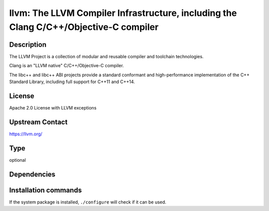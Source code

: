 .. _spkg_llvm:

llvm: The LLVM Compiler Infrastructure, including the Clang C/C++/Objective-C compiler
======================================================================================

Description
-----------

The LLVM Project is a collection of modular and reusable compiler and toolchain technologies.

Clang is an "LLVM native" C/C++/Objective-C compiler.

The libc++ and libc++ ABI projects provide a standard conformant and high-performance
implementation of the C++ Standard Library, including full support for C++11 and C++14.

License
-------

Apache 2.0 License with LLVM exceptions

Upstream Contact
----------------

https://llvm.org/


Type
----

optional


Dependencies
------------




Installation commands
---------------------

.. tab:: Sage distribution:

   This is a dummy package and cannot be installed using the Sage distribution.

.. tab:: Alpine:

   .. CODE-BLOCK:: bash

       $ apk add clang

.. tab:: Arch Linux:

   .. CODE-BLOCK:: bash

       $ sudo pacman -S clang

.. tab:: Debian/Ubuntu:

   .. CODE-BLOCK:: bash

       $ sudo apt-get install clang

.. tab:: Fedora/Redhat/CentOS:

   .. CODE-BLOCK:: bash

       $ sudo dnf install clang

.. tab:: FreeBSD:

   .. CODE-BLOCK:: bash

       $ sudo pkg install devel/llvm

.. tab:: Gentoo Linux:

   .. CODE-BLOCK:: bash

       $ sudo emerge sys-devel/clang

.. tab:: Homebrew:

   .. CODE-BLOCK:: bash

       $ brew install llvm

.. tab:: MacPorts:

   .. CODE-BLOCK:: bash

       $ sudo port install clang

.. tab:: Nixpkgs:

   .. CODE-BLOCK:: bash

       $ nix-env -f \'\<nixpkgs\>\' --install --attr clang

.. tab:: OpenBSD:

   install the following packages: devel/llvm

.. tab:: openSUSE:

   .. CODE-BLOCK:: bash

       $ sudo zypper install llvm

.. tab:: Slackware:

   .. CODE-BLOCK:: bash

       $ sudo slackpkg install llvm

.. tab:: Void Linux:

   .. CODE-BLOCK:: bash

       $ sudo xbps-install clang


If the system package is installed, ``./configure`` will check if it can be used.
